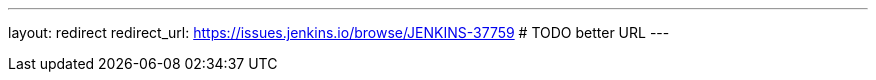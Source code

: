 ---
layout: redirect
redirect_url: https://issues.jenkins.io/browse/JENKINS-37759 # TODO better URL
---
